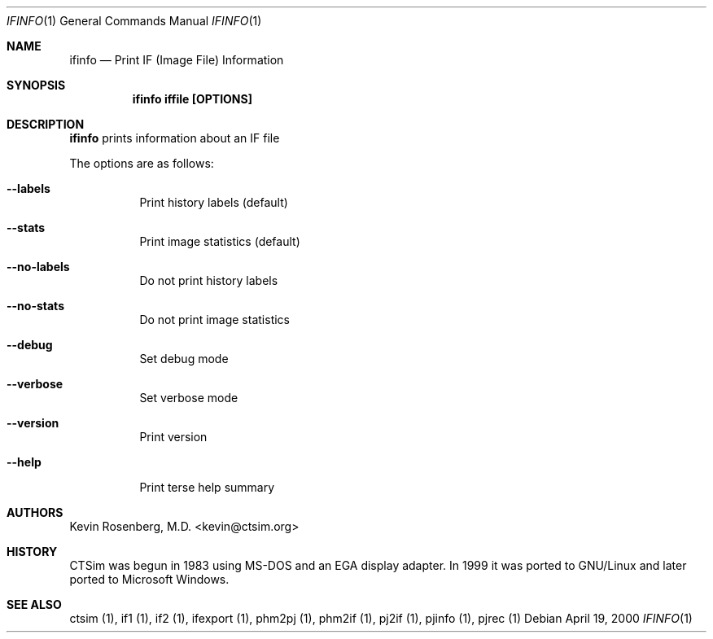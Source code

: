 .\"  -*- nroff -*-
.\"
.\" Author: Kevin Rosenberg <kevin@ctsim.org>
.\"
.\" $Id: ifinfo.1,v 1.4 2002/05/03 10:28:17 kevin Exp $
.Dd April 19, 2000
.Dt IFINFO 1
.Os
.Sh NAME
.Nm ifinfo
.Nd Print IF (Image File) Information
.Sh SYNOPSIS
.Nm ifinfo iffile [OPTIONS]
.Sh DESCRIPTION 
.Pp
.Nm 
prints information about an IF file
.Pp
The options are as follows:
.Bl -tag -width Ds
.It Fl Fl labels
Print history labels (default)
.It Fl Fl stats
Print image statistics (default) 
.It Fl Fl no-labels
Do not print history labels
.It Fl Fl no-stats
Do not print image statistics
.It Fl Fl debug
Set debug mode
.It Fl Fl verbose
Set verbose mode
.It Fl Fl version
Print version
.It Fl Fl help
Print terse help summary
.El
.Sh AUTHORS
Kevin Rosenberg, M.D. <kevin@ctsim.org>
.Sh HISTORY
CTSim was begun in 1983 using MS-DOS and an EGA display adapter. In
1999 it was ported to GNU/Linux and later ported to Microsoft Windows.
.Sh SEE ALSO
ctsim (1), if1 (1), if2 (1), ifexport (1), phm2pj (1), phm2if (1), pj2if (1), pjinfo (1), pjrec (1)
